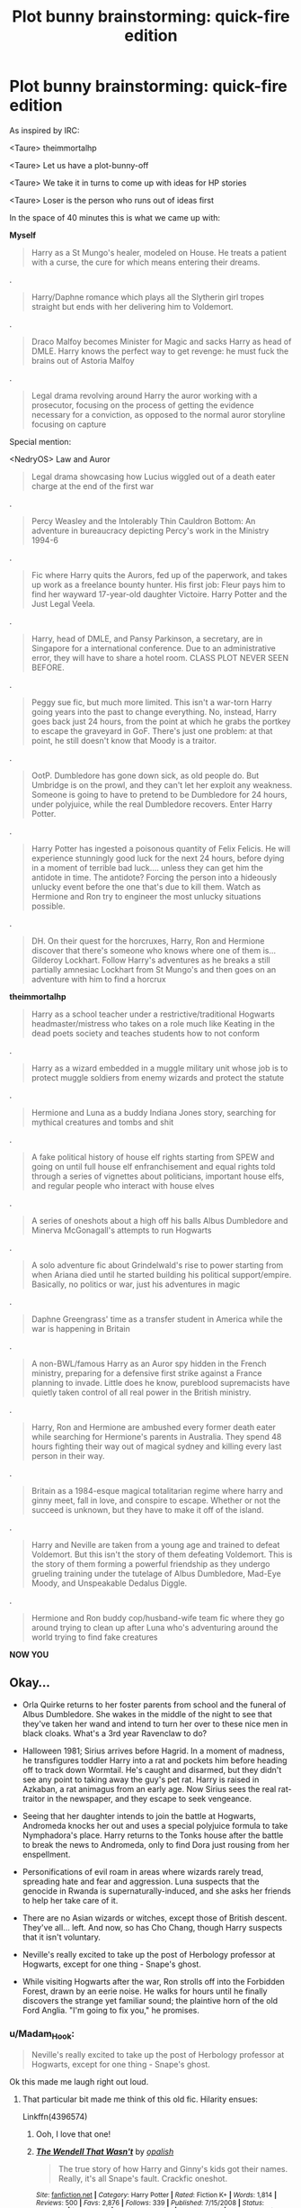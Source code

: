 #+TITLE: Plot bunny brainstorming: quick-fire edition

* Plot bunny brainstorming: quick-fire edition
:PROPERTIES:
:Author: Taure
:Score: 33
:DateUnix: 1500584872.0
:DateShort: 2017-Jul-21
:FlairText: Discussion
:END:
As inspired by IRC:

<Taure> theimmortalhp

<Taure> Let us have a plot-bunny-off

<Taure> We take it in turns to come up with ideas for HP stories

<Taure> Loser is the person who runs out of ideas first

In the space of 40 minutes this is what we came up with:

*Myself*

#+begin_quote
  Harry as a St Mungo's healer, modeled on House. He treats a patient with a curse, the cure for which means entering their dreams.
#+end_quote

.

#+begin_quote
  Harry/Daphne romance which plays all the Slytherin girl tropes straight but ends with her delivering him to Voldemort.
#+end_quote

.

#+begin_quote
  Draco Malfoy becomes Minister for Magic and sacks Harry as head of DMLE. Harry knows the perfect way to get revenge: he must fuck the brains out of Astoria Malfoy
#+end_quote

.

#+begin_quote
  Legal drama revolving around Harry the auror working with a prosecutor, focusing on the process of getting the evidence necessary for a conviction, as opposed to the normal auror storyline focusing on capture
#+end_quote

Special mention:

<NedryOS> Law and Auror

#+begin_quote
  Legal drama showcasing how Lucius wiggled out of a death eater charge at the end of the first war
#+end_quote

.

#+begin_quote
  Percy Weasley and the Intolerably Thin Cauldron Bottom: An adventure in bureaucracy depicting Percy's work in the Ministry 1994-6
#+end_quote

.

#+begin_quote
  Fic where Harry quits the Aurors, fed up of the paperwork, and takes up work as a freelance bounty hunter. His first job: Fleur pays him to find her wayward 17-year-old daughter Victoire. Harry Potter and the Just Legal Veela.
#+end_quote

.

#+begin_quote
  Harry, head of DMLE, and Pansy Parkinson, a secretary, are in Singapore for a international conference. Due to an administrative error, they will have to share a hotel room. CLASS PLOT NEVER SEEN BEFORE.
#+end_quote

.

#+begin_quote
  Peggy sue fic, but much more limited. This isn't a war-torn Harry going years into the past to change everything. No, instead, Harry goes back just 24 hours, from the point at which he grabs the portkey to escape the graveyard in GoF. There's just one problem: at that point, he still doesn't know that Moody is a traitor.
#+end_quote

.

#+begin_quote
  OotP. Dumbledore has gone down sick, as old people do. But Umbridge is on the prowl, and they can't let her exploit any weakness. Someone is going to have to pretend to be Dumbledore for 24 hours, under polyjuice, while the real Dumbledore recovers. Enter Harry Potter.
#+end_quote

.

#+begin_quote
  Harry Potter has ingested a poisonous quantity of Felix Felicis. He will experience stunningly good luck for the next 24 hours, before dying in a moment of terrible bad luck.... unless they can get him the antidote in time. The antidote? Forcing the person into a hideously unlucky event before the one that's due to kill them. Watch as Hermione and Ron try to engineer the most unlucky situations possible.
#+end_quote

.

#+begin_quote
  DH. On their quest for the horcruxes, Harry, Ron and Hermione discover that there's someone who knows where one of them is... Gilderoy Lockhart. Follow Harry's adventures as he breaks a still partially amnesiac Lockhart from St Mungo's and then goes on an adventure with him to find a horcrux
#+end_quote

*theimmortalhp*

#+begin_quote
  Harry as a school teacher under a restrictive/traditional Hogwarts headmaster/mistress who takes on a role much like Keating in the dead poets society and teaches students how to not conform
#+end_quote

.

#+begin_quote
  Harry as a wizard embedded in a muggle military unit whose job is to protect muggle soldiers from enemy wizards and protect the statute
#+end_quote

.

#+begin_quote
  Hermione and Luna as a buddy Indiana Jones story, searching for mythical creatures and tombs and shit
#+end_quote

.

#+begin_quote
  A fake political history of house elf rights starting from SPEW and going on until full house elf enfranchisement and equal rights told through a series of vignettes about politicians, important house elfs, and regular people who interact with house elves
#+end_quote

.

#+begin_quote
  A series of oneshots about a high off his balls Albus Dumbledore and Minerva McGonagall's attempts to run Hogwarts
#+end_quote

.

#+begin_quote
  A solo adventure fic about Grindelwald's rise to power starting from when Ariana died until he started building his political support/empire. Basically, no politics or war, just his adventures in magic
#+end_quote

.

#+begin_quote
  Daphne Greengrass' time as a transfer student in America while the war is happening in Britain
#+end_quote

.

#+begin_quote
  A non-BWL/famous Harry as an Auror spy hidden in the French ministry, preparing for a defensive first strike against a France planning to invade. Little does he know, pureblood supremacists have quietly taken control of all real power in the British ministry.
#+end_quote

.

#+begin_quote
  Harry, Ron and Hermione are ambushed every former death eater while searching for Hermione's parents in Australia. They spend 48 hours fighting their way out of magical sydney and killing every last person in their way.
#+end_quote

.

#+begin_quote
  Britain as a 1984-esque magical totalitarian regime where harry and ginny meet, fall in love, and conspire to escape. Whether or not the succeed is unknown, but they have to make it off of the island.
#+end_quote

.

#+begin_quote
  Harry and Neville are taken from a young age and trained to defeat Voldemort. But this isn't the story of them defeating Voldemort. This is the story of them forming a powerful friendship as they undergo grueling training under the tutelage of Albus Dumbledore, Mad-Eye Moody, and Unspeakable Dedalus Diggle.
#+end_quote

.

#+begin_quote
  Hermione and Ron buddy cop/husband-wife team fic where they go around trying to clean up after Luna who's adventuring around the world trying to find fake creatures
#+end_quote

*NOW YOU*


** Okay...

- Orla Quirke returns to her foster parents from school and the funeral of Albus Dumbledore. She wakes in the middle of the night to see that they've taken her wand and intend to turn her over to these nice men in black cloaks. What's a 3rd year Ravenclaw to do?

- Halloween 1981; Sirius arrives before Hagrid. In a moment of madness, he transfigures toddler Harry into a rat and pockets him before heading off to track down Wormtail. He's caught and disarmed, but they didn't see any point to taking away the guy's pet rat. Harry is raised in Azkaban, a rat animagus from an early age. Now Sirius sees the real rat-traitor in the newspaper, and they escape to seek vengeance.

- Seeing that her daughter intends to join the battle at Hogwarts, Andromeda knocks her out and uses a special polyjuice formula to take Nymphadora's place. Harry returns to the Tonks house after the battle to break the news to Andromeda, only to find Dora just rousing from her enspellment.

- Personifications of evil roam in areas where wizards rarely tread, spreading hate and fear and aggression. Luna suspects that the genocide in Rwanda is supernaturally-induced, and she asks her friends to help her take care of it.

- There are no Asian wizards or witches, except those of British descent. They've all... left. And now, so has Cho Chang, though Harry suspects that it isn't voluntary.

- Neville's really excited to take up the post of Herbology professor at Hogwarts, except for one thing - Snape's ghost.

- While visiting Hogwarts after the war, Ron strolls off into the Forbidden Forest, drawn by an eerie noise. He walks for hours until he finally discovers the strange yet familiar sound; the plaintive horn of the old Ford Anglia. "I'm going to fix you," he promises.
:PROPERTIES:
:Author: wordhammer
:Score: 14
:DateUnix: 1500589671.0
:DateShort: 2017-Jul-21
:END:

*** u/Madam_Hook:
#+begin_quote
  Neville's really excited to take up the post of Herbology professor at Hogwarts, except for one thing - Snape's ghost.
#+end_quote

Ok this made me laugh right out loud.
:PROPERTIES:
:Author: Madam_Hook
:Score: 5
:DateUnix: 1500611686.0
:DateShort: 2017-Jul-21
:END:

**** That particular bit made me think of this old fic. Hilarity ensues:

Linkffn(4396574)
:PROPERTIES:
:Author: CryptidGrimnoir
:Score: 2
:DateUnix: 1510801732.0
:DateShort: 2017-Nov-16
:END:

***** Ooh, I love that one!
:PROPERTIES:
:Author: Madam_Hook
:Score: 2
:DateUnix: 1510803487.0
:DateShort: 2017-Nov-16
:END:


***** [[http://www.fanfiction.net/s/4396574/1/][*/The Wendell That Wasn't/*]] by [[https://www.fanfiction.net/u/188153/opalish][/opalish/]]

#+begin_quote
  The true story of how Harry and Ginny's kids got their names. Really, it's all Snape's fault. Crackfic oneshot.
#+end_quote

^{/Site/: [[http://www.fanfiction.net/][fanfiction.net]] *|* /Category/: Harry Potter *|* /Rated/: Fiction K+ *|* /Words/: 1,814 *|* /Reviews/: 500 *|* /Favs/: 2,876 *|* /Follows/: 339 *|* /Published/: 7/15/2008 *|* /Status/: Complete *|* /id/: 4396574 *|* /Language/: English *|* /Genre/: Humor *|* /Characters/: Ginny W., Harry P. *|* /Download/: [[http://www.ff2ebook.com/old/ffn-bot/index.php?id=4396574&source=ff&filetype=epub][EPUB]] or [[http://www.ff2ebook.com/old/ffn-bot/index.php?id=4396574&source=ff&filetype=mobi][MOBI]]}

--------------

*FanfictionBot*^{1.4.0} *|* [[[https://github.com/tusing/reddit-ffn-bot/wiki/Usage][Usage]]] | [[[https://github.com/tusing/reddit-ffn-bot/wiki/Changelog][Changelog]]] | [[[https://github.com/tusing/reddit-ffn-bot/issues/][Issues]]] | [[[https://github.com/tusing/reddit-ffn-bot/][GitHub]]] | [[[https://www.reddit.com/message/compose?to=tusing][Contact]]]

^{/New in this version: Slim recommendations using/ ffnbot!slim! /Thread recommendations using/ linksub(thread_id)!}
:PROPERTIES:
:Author: FanfictionBot
:Score: 1
:DateUnix: 1510801745.0
:DateShort: 2017-Nov-16
:END:


*** u/Adekis:
#+begin_quote
  Harry is raised in Azkaban, a rat animagus from an early age.
#+end_quote

Disregarding the question of how Harry learned to be an animagus, growing up in Azkaban is gonna fuck that boy right up. :(
:PROPERTIES:
:Author: Adekis
:Score: 4
:DateUnix: 1500615741.0
:DateShort: 2017-Jul-21
:END:


** I appreciate the special mention, but you missed all my good suggestions: Jurassic park but with Harry Potter characters. The Room but with Harry Potter characters. World War II but with... well, you see where this is going.

But I actually had a couple silly yet somewhat decent suggestions:

Harry is abducted by aliens and Dobby travels across the galaxy to save him.

Lost in Translation: A slip of concentration turns a language translation spell into physical and possibly temporal translation spell, leaving Hermione lost and unable to find her way back home.

Just days after losing Sirius in the Battle of the Department of Mysteries four little black puppies show up on the dursley's doorstep, and they look just like Padfoot... chaos ensues

The Mystery Gang stumble upon Godric's Hollow and are investigating the mysterious disappearance of Harry Potter (or possibly the mysterious deaths of the Riddle family) not realizing it's an actual magical crime, not some old dude who wants to buy/sell the land for $$
:PROPERTIES:
:Score: 12
:DateUnix: 1500585383.0
:DateShort: 2017-Jul-21
:END:

*** u/Avaday_Daydream:
#+begin_quote
  The Mystery Gang stumble upon Godric's Hollow and are investigating the mysterious disappearance of Harry Potter (or possibly the mysterious deaths of the Riddle family) not realizing it's an actual magical crime, not some old dude who wants to buy/sell the land for $$
#+end_quote

Huh, Scooby-Doo/Harry Potter crossover? I like the sound of that.

...Although I like thinking about how muggles might investigate odd happenings that are actually tied to magic in general.
:PROPERTIES:
:Author: Avaday_Daydream
:Score: 7
:DateUnix: 1500621903.0
:DateShort: 2017-Jul-21
:END:


*** u/fflai:
#+begin_quote
  Lost in Translation: A slip of concentration turns a language translation spell into physical and possibly temporal translation spell, leaving Hermione lost and unable to find her way back home.
#+end_quote

Damn. This one is cool.
:PROPERTIES:
:Author: fflai
:Score: 4
:DateUnix: 1500586192.0
:DateShort: 2017-Jul-21
:END:

**** I could see this being done in the style of Quantum Leap--she leaps from one location/time to another uncontrolledly, and never knows when her next leap will be.
:PROPERTIES:
:Author: Madam_Hook
:Score: 3
:DateUnix: 1500611385.0
:DateShort: 2017-Jul-21
:END:

***** There was a fic like that but for Harry. I think it was just a pretext for an avengers crossover though.
:PROPERTIES:
:Author: theshaolinbear
:Score: 1
:DateUnix: 1500629869.0
:DateShort: 2017-Jul-21
:END:


** Many of these would work better with a non-Harry protagonist. Remember, the only reason Harry is important is that Voldemort chose him over Neville, so unless the plot involves Voldemort, there isn't a particular reason to favor Harry over others.

For example,

#+begin_quote
  Harry as a St Mungo's healer, modeled on House. He treats a patient with a curse, the cure for which means entering their dreams.
#+end_quote

Not Snape?! Mid-canon Hermione might also work; as could Luna or Trelawney, but that would be a different kind of idiosyncratic doctor.

#+begin_quote
  OotP. Dumbledore has gone down sick, as old people do. But Umbridge is on the prowl, and they can't let her exploit any weakness. Someone is going to have to pretend to be Dumbledore for 24 hours, under polyjuice, while the real Dumbledore recovers. Enter Harry Potter.
#+end_quote

Why not McGonagall, Flitwick, or Pomfrey, or even Snape, who've known Dumbledore for much longer and in a greater variety of circumstances, and who can do at least some of the magic Dumbledore can? (If it's comedy you want, make Hagrid do it.)

--------------

My plot bunnies (though not all of them new). I tend to get mine as reactions to (usually bad) ideas of others, but I'll stick to the few standalone ones here:

- Crossover with Lovecraft mythos. About a year post-DH, Hermione, having graduated from Hogwarts, shows up to take her position at the Department for Regulation and Control of Magical Creatures to advance House-Elf rights. She discovers that 1) DRCMC is also in charge of dealing with creatures left behind by ancient civilizations, cults seeking to summon or resurrect eldrich horrors, and similar nuisances; and 2) they are severely short-staffed after the War, so with her versatile skillset, she'll be working on the task force dealing with these nuisances. In fact, she, and Luna (who also joined, having just graduated), /are/ the task force for the moment.

- At the end of OotP, Dumbledore and Voldemort end up fighting in the Time Room. Their magic interacts with the broken time-turners to freeze both of them in temporal stasis, which can end at any moment, but nobody has any idea when. And so, both sides have lost their uber-wizard, Fudge wants to cover the whole thing up and pretend that nothing is happening, and Death Eaters and OotP are engaged in a guerrilla war, while also fighting for control the stasis site, so that when the stasis ends, their uber-wizard would have enough support to defeat the other uber-wizard. Unspeakables want those damned kids off their property, but they also have their split loyalties.

- Crossover with /Worm/: the following prophecy is made in the 1930s...

  #+begin_quote
    The three multitudes that kill to live eternally approach. All shall offer gifts of power to the unsuited, and mark as their own them that accept. Two shall mark the body, one the mind. One shall take for himself, two give of themselves. The three multitudes that kill to live eternally approach...​
  #+end_quote

  It neatly ties together the arrival of Voldemort, who is a "multitude" due to his split soul, kills to create horcruxes, and empowers and marks the Death Eaters and of /Worm/ [[/spoiler][entities, who are multitudes of semi-independent Shards, empower the most messed-up people they can find, and one of whom influences the mind and the other the body --- though that part might be different, depending on what happens when they land.]]

- At the end of GoF, Harry is returned to the Maze with no memories of what happened. Cedric just disappears. "Moody" disappears shortly after. Vodlemort is not heard from again, and neither is Pettigrew. Life goes on. Harry is eventually exonerated, and goes on to play Quiddich professionally after Hogwarts. Hermione either does her Canon career or ends up teaching Transfiguration after Dumbledore retires and McGonagall becomes Headmisstress.

  Around 2005, the entering class of Hogwarts is "augmented" by a /hundred/ Muggleborns, most with dark hair, aristocratic features, high intelligence and general magical talent, and with an increased prevalence of psychopathic personality traits. In the years thereafter, two hundred each.

  Voldemort had chosen a different form of immortality...
:PROPERTIES:
:Author: turbinicarpus
:Score: 9
:DateUnix: 1500591552.0
:DateShort: 2017-Jul-21
:END:

*** u/Taure:
#+begin_quote
  there isn't a particular reason to favor Harry over others.
#+end_quote

Well, except for the fact that if it's not Harry I won't care about them.
:PROPERTIES:
:Author: Taure
:Score: 19
:DateUnix: 1500591818.0
:DateShort: 2017-Jul-21
:END:

**** Fair enough.
:PROPERTIES:
:Author: turbinicarpus
:Score: 2
:DateUnix: 1500592025.0
:DateShort: 2017-Jul-21
:END:

***** As a matter of interest, you might like to know the stats on this matter. According to the recent survey of the subreddit, 18.6% of readers are only interested in Harry-centric fics, and 38.1% of readers are willing to read non-Harry-centric fics but prefer Harry-centric ones. Which leaves 43.3% who are just as happy, or more so, with non-Harry centric fics.
:PROPERTIES:
:Author: Taure
:Score: 9
:DateUnix: 1500592240.0
:DateShort: 2017-Jul-21
:END:

****** Did you by chance ask if they preferred a specific non-harry character or just any entirely non-harry centric fic? That would make it more clear that choosing another character is a craps shoot at best for finding a decent audience.
:PROPERTIES:
:Score: 7
:DateUnix: 1500593774.0
:DateShort: 2017-Jul-21
:END:


**** Too true. It's almost like he's the titular character.
:PROPERTIES:
:Score: 2
:DateUnix: 1500653663.0
:DateShort: 2017-Jul-21
:END:


** Voldemort was wearing the ring with the resurrection stone the night he attacked the potters.

He was planning to use Harry's death to turn it into a horcrux.

He placed the ring on Harry before firing off his AK.

The ring is believed to be a potter heirloom and is left with baby Harry.

Harry grows up under the guidance of $ghost.
:PROPERTIES:
:Author: ForumWarrior
:Score: 8
:DateUnix: 1500595630.0
:DateShort: 2017-Jul-21
:END:


** - As a child, Merope Gaunt discovered a portrait of Salazar Slytherin inside the locket, and was brought up by the locket to compensate for her father's neglect. Merope escapes from her family's shack into the even scarier world and gets entangled in the brewing Grindlewald War.

- Do-over story for Dumbledore: Upon his death, Albus finds himself in his newborn body with all memories intact. Now that he has a second chance, he must decide whether to abide by his original path to victory or take some new risks to hopefully buy victory with less pain. (Examines rationales of all of Albus's decisions as well as what he could and couldn't have done differently. For once the Peggy-Sue doesn't get power-ups, because he was already nearly omnipotent to begin with...)
:PROPERTIES:
:Author: epsi10n
:Score: 7
:DateUnix: 1500609264.0
:DateShort: 2017-Jul-21
:END:


** I just remembered a scene from a story where Harry fuck the hell out of Astoria to revenge over Malfoy. Unfortunately can't remember the name of the fiction.
:PROPERTIES:
:Author: RandomNameTakenToo
:Score: 6
:DateUnix: 1500592123.0
:DateShort: 2017-Jul-21
:END:

*** I'm sure it happens in many fics but one that sticks out to me is always Dementor's Stigma, but I doubt it's the one you're thinking of since the other plot points stick out far more.

linkffn(dementor's stigma)
:PROPERTIES:
:Score: 4
:DateUnix: 1500593839.0
:DateShort: 2017-Jul-21
:END:

**** [[http://www.fanfiction.net/s/7539141/1/][*/Incorruptible: The Dementor's Stigma/*]] by [[https://www.fanfiction.net/u/1490083/The-Matt-Silver][/The Matt Silver/]]

#+begin_quote
  A year has passed since the dead started returning to life. The fate of those hoping to survive and rebuild rests on the best and the worst of humanity, both wizards and Muggles, with their political ideologies and the ravenous undead in between, and it's up to Healer Harry Potter to save as many as he can in the crossfire. A Harry Potter Zombie Apocalypse Fanfiction. HP/AG.
#+end_quote

^{/Site/: [[http://www.fanfiction.net/][fanfiction.net]] *|* /Category/: Harry Potter *|* /Rated/: Fiction M *|* /Chapters/: 16 *|* /Words/: 264,164 *|* /Reviews/: 301 *|* /Favs/: 796 *|* /Follows/: 464 *|* /Updated/: 3/8/2012 *|* /Published/: 11/10/2011 *|* /Status/: Complete *|* /id/: 7539141 *|* /Language/: English *|* /Genre/: Suspense *|* /Characters/: <Harry P., Astoria G.> Ron W., Draco M. *|* /Download/: [[http://www.ff2ebook.com/old/ffn-bot/index.php?id=7539141&source=ff&filetype=epub][EPUB]] or [[http://www.ff2ebook.com/old/ffn-bot/index.php?id=7539141&source=ff&filetype=mobi][MOBI]]}

--------------

*FanfictionBot*^{1.4.0} *|* [[[https://github.com/tusing/reddit-ffn-bot/wiki/Usage][Usage]]] | [[[https://github.com/tusing/reddit-ffn-bot/wiki/Changelog][Changelog]]] | [[[https://github.com/tusing/reddit-ffn-bot/issues/][Issues]]] | [[[https://github.com/tusing/reddit-ffn-bot/][GitHub]]] | [[[https://www.reddit.com/message/compose?to=tusing][Contact]]]

^{/New in this version: Slim recommendations using/ ffnbot!slim! /Thread recommendations using/ linksub(thread_id)!}
:PROPERTIES:
:Author: FanfictionBot
:Score: 1
:DateUnix: 1500593934.0
:DateShort: 2017-Jul-21
:END:


*** The idea I had in mind was more a comedy of errors as Harry repeatedly fails to seduce Astoria.

But smut works too.
:PROPERTIES:
:Author: Taure
:Score: 3
:DateUnix: 1500628625.0
:DateShort: 2017-Jul-21
:END:


** - When Lily dies to save Harry, her love doesn't defy death, it transcends it; rather than blocking Voldemort's Killing Curse, Harry dies to it, but burns up (incinerating Voldemort as well) and is resurrected as a baby phoenix. Spirited away by another wild phoenix, he's proverbially 'raised by wolves' until Professor McGonagall finds herself delivering an unexpected invitation to Hogwarts...featuring all the silliness of a magical bird learning to use wanded magic.

- Someone tries to combat the fear of Voldemort's name during the first/second war...using laughter. Masquerading as a Dark Lord themselves, and aided by their force of 'Deaf Farters', they set out to make the name Voldemort the butt of every joke instead of something to fear.
:PROPERTIES:
:Author: Avaday_Daydream
:Score: 6
:DateUnix: 1500622269.0
:DateShort: 2017-Jul-21
:END:

*** Yes, and they jury-rig the Taboo to cause canned laughter to sound in the vicinity of anyone saying "Voldemort".
:PROPERTIES:
:Author: turbinicarpus
:Score: 3
:DateUnix: 1500636673.0
:DateShort: 2017-Jul-21
:END:


** Alright, let's try this:

- The Mage Who Shagged Me: In the wake of Voldemort's resurrection, Severus Snape is killed. Someone still needs to spy on Voldemort, and luckily Snape had an almost identical cousin Austin, a lazy movie aficionado with questionable wizardry skills. But with a near-encyclopedic knowledge of James Bond-movies, how hard can spying on a dark lord really be?
- Prophecy, Schmophecy: Voldemort learns the part of the prophecy wherein he will mark the chosen one as his equal, and he decides to postpone doing so until /after/ he has conquered Wizarding Britain. How long can Voldemort through dark magic and genre-savvy keep the universe from making him "mark" a suitable hero?
- Obliviated to Oblivion: Many years later, Lockhart makes a partial recovery. He is well enough to return to society, and well enough to practice magic again. There is only one problem - he cannot remember anything from his former life, and he seems to have been some kind of hero! How will he ever live up to that reputation?
- Noble and Ancient: Antonius Malfoy, a minor hedge-wizard, has by happenstance ensured William the Conqueror victory in the battle of Hastings. In return, he is given a lordship - but the court is a den of vipers, and Antonius is out of his depth. He may have gotten kicked out of Beauxbatons for practicing necromancy, but he did pick up a trick or two along the way...
- The Adventures of Ronaldman: Ronald Weasley likes comic books, and he hates Death Eaters. Why not dress up in spandex and prowl Nocturn Alley at night?
:PROPERTIES:
:Author: TheAvalonian
:Score: 3
:DateUnix: 1501002840.0
:DateShort: 2017-Jul-25
:END:

*** This seriously needs more upvotes.

Gosh, Austin Power as Snape would be hilarious. And I would totally love the Lockhart one and the Malfoy one!
:PROPERTIES:
:Author: epsi10n
:Score: 1
:DateUnix: 1501614446.0
:DateShort: 2017-Aug-01
:END:


** - Quentin Coldwater accidentally gets himself stuck in a multiversal loop. When he breaks out, it's to the world of Harry Potter, only it's different from anything mentioned in the Books. Now he has to find his way back home to Alice all while being Harry's new Professor of Defence.

- Ron and Hermione die in the Ministry of Magic that day instead of Sirius. Now, a vengeful Harry has a bone to pick with Voldemort, and he won't let it go, even if it means making magic his bitch.

- In a World where Harry got more than just one letter to a school of Magic, in the confusion he chooses the wrong one. Now, what will Harry do as he's stuck in Muscovia, the Wizarding World's most vicious and powerful school? He's gonna have to learn Russian, and quick!

- Harry is dead at the end of his Second Year, Fawkes didn't get there in time. Now an angered Dumbledore and a confused Nicholas Flammel will do anything to revive him from the dead, even if it means tracking down items of legend with dubious chances of working. (A World in which Magical Items actually do what they're meant to do.) Hermione and Ron, however, want to get to the bottom of this their selves.

- Harry hadn't had to fight a good battle in a long time. But now, transported into a Magical Land that he can't pronounce the name of, he has to save Magic for the entire multiverse, the only problem is, the Old Gods want to stop him.

- Thirteen Year Old Harry was having an odd time. Between Girls suddenly sprouting nice arses and large breasts, to a Dog that won't stop following him around. Hedwig has a new friend!

- The Marauders: a Story that Follows them from First Year to Seventh Year, told through James Potter's POV.

- Mein Zauber: Grindelwald's autobiography front to back and his own philosophy about how things should work and why they should be like that.

- The Life and Half-Truths of a Man in Finely Dressed Robes: Dumbledore's autobiography through an incredibly whimsical lens, it does get Sirius at times.
:PROPERTIES:
:Score: 5
:DateUnix: 1500631455.0
:DateShort: 2017-Jul-21
:END:


** Goblins are actually D&D-like dark elves. An evil matriarchal race of blue skinned humans with long ears.

Every Gringots bank is an entrance to the underdark.

Wizards believe they have them subjegated but truthfully they're roughly equal in power as a society. Goblins simply despise being above ground. Being a teller is a punishment since they have to work in an above ground building which is why every teller is always pissed off.

Goblin rebellions happen when wizards finally piss them off enough that their natural aversion to being topside is exceeded by their seething hatred.
:PROPERTIES:
:Author: ForumWarrior
:Score: 2
:DateUnix: 1500598125.0
:DateShort: 2017-Jul-21
:END:


** I would read almost all of these!
:PROPERTIES:
:Author: capitolsara
:Score: 2
:DateUnix: 1500606083.0
:DateShort: 2017-Jul-21
:END:


** Thread for my ideas to keep them all together
:PROPERTIES:
:Author: GlimmervoidG
:Score: 2
:DateUnix: 1500586748.0
:DateShort: 2017-Jul-21
:END:

*** The Sleekeazy's Hair Potion Company recuits Harry as their spokesman - leverage both Harry's fame and the fact that his grandfather founded the company.
:PROPERTIES:
:Author: GlimmervoidG
:Score: 5
:DateUnix: 1500587430.0
:DateShort: 2017-Jul-21
:END:


*** /The sky was the color of a potion's cauldron, left to boil dry./

Increasing Muggle encroachment means it is impossible maintain the Statute of Secrecy while also living beside muggles. To escape, the Wizarding World relocates to a mega-city in the frozen heart of Antarctica. But this city is a imposing artificial place - far away from the wonder and magic wizards need.

To escape this reality, they create a shared dreamscape and the potion needed to access this dream becomes the primary social force. The poor struggle for every drop, while the rich live out their entire lives in custom made dream fantasies. Massive socail unrest is brewing and rogue dreamweakers rewrite the corporate maintained dream adventures to fight the system. Cyberpunk-meets Harry Potter.
:PROPERTIES:
:Author: GlimmervoidG
:Score: 5
:DateUnix: 1500587832.0
:DateShort: 2017-Jul-21
:END:


*** *Good Bye Mr Black*

"Good bye, Mr Black. Obliviate."

Those are the only words Mr Black remembers before he wakes alone and naked in the middle of a desert. Through luck, he stumbles across a crashed sand-glider, inside of which he finds a mummified wizard with a wand and a badly damaged spell book. The spellbook contains 8 spells. Using only those 8 spells and no other magical knowledge, can Mr Black survive and escape. Sort of Harry Potter meets The Martian.
:PROPERTIES:
:Author: GlimmervoidG
:Score: 10
:DateUnix: 1500586867.0
:DateShort: 2017-Jul-21
:END:


*** *Bird, Book and Stick*

Harry Potter raised by a trio of the Diary Horcrux, Fawkes the phoenix and the Elder Wand in full helpmeet mode.
:PROPERTIES:
:Author: GlimmervoidG
:Score: 3
:DateUnix: 1500587879.0
:DateShort: 2017-Jul-21
:END:


*** *Always Fighting the Last War*

An elderly Harry Potter deals with a changing world with different dangers. Are Dark Wizards still the primary threat to the Wizarding World or is his son correct and the ever growing Concerns (wizarding corporations) rapidly becoming the larger threat?
:PROPERTIES:
:Author: GlimmervoidG
:Score: 3
:DateUnix: 1500588361.0
:DateShort: 2017-Jul-21
:END:


*** Harry Potter with all the magic swapped out for Abhorsen magic. In third year DADA (or perhaps Defense Against Free Magic - DAFM), all the students walk in death. Dumbledore once forced Voldemort to the very brink Ninth Gate itself but Voldemort wouldn't go through.
:PROPERTIES:
:Author: GlimmervoidG
:Score: 3
:DateUnix: 1500588722.0
:DateShort: 2017-Jul-21
:END:


*** Harry Potter wakes up without a wand in a locked room in a tall tower, overlooking a wild and forbidding forest. His only companion is raven made from living silver. The raven attacks and disrupts any attempt to use magic - for example working himself up into a state to use accidental magic. How can he break free?
:PROPERTIES:
:Author: GlimmervoidG
:Score: 2
:DateUnix: 1500587071.0
:DateShort: 2017-Jul-21
:END:


** People seem to love Harry's life really sucks stories. In that genr: in 1981 Dumbledore found Gaunt ring and realized Voldemort had made multiple horcruxes. He contrived to steal the ancestral Potter cloak, becomes Master of Death which enables him to defeat dark Lord (Maybe as MOD he could easily find the soul jars via astral cords). No prophecy. To cover his tracks he has to frame up James, have them both killed, and Ministry seizes all Potter vaults. Harry is thus raised Harry Evans, is really truly dirt poor, and widely shamed and despised. Harry has to forge his way despite the hindrances, and reclaim the honor of Potter name. (Possibly by entering tournament as Harry Potter, as magic accepts it is his true name, notwithstanding magical Britain's legal taboo on Potter. All the usual tournament fun, and Dumbledore comeuppance. )
:PROPERTIES:
:Author: mikkelibob
:Score: 1
:DateUnix: 1500603378.0
:DateShort: 2017-Jul-21
:END:


** Harry has to solve the mystery of Nicholas Flamel's murder in a story reminiscent of /Da Vinci Code/, with Harry framed for the job and lots of secret codes to crack. I call it /Harry Potter and the Philosopher's Death/.
:PROPERTIES:
:Author: Adekis
:Score: 1
:DateUnix: 1500615930.0
:DateShort: 2017-Jul-21
:END:


** A story were the weasley twin that survived the battle of Hogwarts works all his life with the goal of sending back all there reasearch notes to his past self and twin so that they can get a massive head started on there dream.
:PROPERTIES:
:Author: Call0013
:Score: 1
:DateUnix: 1500651038.0
:DateShort: 2017-Jul-21
:END:


** From a thread on here a few days ago: The Goblet of Fire's punishment for declining the challenge is to "take the manhood" from the competitor. Harry doesn't want to compete and doesn't bow. His body transfigures itself into that of a girl in the middle of the Great Hall. [[https://www.reddit.com/r/HPfanfiction/comments/6m52xc/failing_to_participate_in_the_triwizard/djzbumx/][mentioned thread]]
:PROPERTIES:
:Author: UndeadBBQ
:Score: 1
:DateUnix: 1500669917.0
:DateShort: 2017-Jul-22
:END:


** What if the fear of muggles stealing magic as presented in DH was real, and we follow the adventures of Unspeakables trying to supress that knowledge in the hope of stopping total panic. We could also have Mrs Figg trying to unsucessfully steal magic from young Harry, resulting in his accidental magic from canon rescuing him every time, and he mistaking the threat for Dudley and his gang bullying him.
:PROPERTIES:
:Author: boni93
:Score: 1
:DateUnix: 1500729985.0
:DateShort: 2017-Jul-22
:END:
